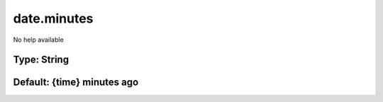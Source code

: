 ============
date.minutes
============

No help available

Type: String
~~~~~~~~~~~~
Default: **{time} minutes ago**
~~~~~~~~~~~~~~~~~~~~~~~~~~~~~~~
